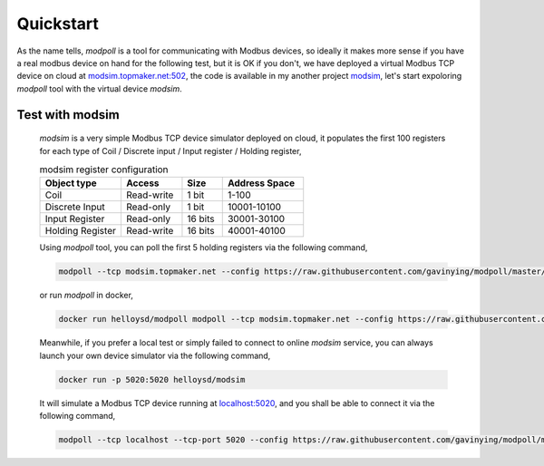 Quickstart
===========

As the name tells, *modpoll* is a tool for communicating with Modbus devices, so ideally it makes more sense if you have a real modbus device on hand for the following test, but it is OK if you don't, we have deployed a virtual Modbus TCP device on cloud at `<modsim.topmaker.net:502>`_, the code is available in my another project `modsim <https://github.com/gavinying/modsim>`_, let's start expoloring *modpoll* tool with the virtual device *modsim*.

Test with modsim
------------------------
  *modsim* is a very simple Modbus TCP device simulator deployed on cloud, it populates the first 100 registers for each type of Coil / Discrete input / Input register / Holding register,

  .. csv-table:: modsim register configuration
   :header: "Object type","Access","Size","Address Space"
   :widths: 20, 15, 10, 20

   "Coil", "Read-write", "1 bit", "1-100"
   "Discrete Input", "Read-only", "1 bit", "10001-10100"
   "Input Register", "Read-only", "16 bits", "30001-30100"
   "Holding Register", "Read-write", "16 bits", "40001-40100"

  Using *modpoll* tool, you can poll the first 5 holding registers via the following command,

  .. code-block:: shell

    modpoll --tcp modsim.topmaker.net --config https://raw.githubusercontent.com/gavinying/modpoll/master/examples/modsim.csv

  or run *modpoll* in docker,

  .. code-block:: shell

    docker run helloysd/modpoll modpoll --tcp modsim.topmaker.net --config https://raw.githubusercontent.com/gavinying/modpoll/master/examples/modsim.csv


  Meanwhile, if you prefer a local test or simply failed to connect to online *modsim* service, you can always launch your own device simulator via the following command,

  .. code-block:: shell

    docker run -p 5020:5020 helloysd/modsim

  It will simulate a Modbus TCP device running at `<localhost:5020>`_, and you shall be able to connect it via the following command,

  .. code-block:: shell

    modpoll --tcp localhost --tcp-port 5020 --config https://raw.githubusercontent.com/gavinying/modpoll/master/examples/modsim.csv
